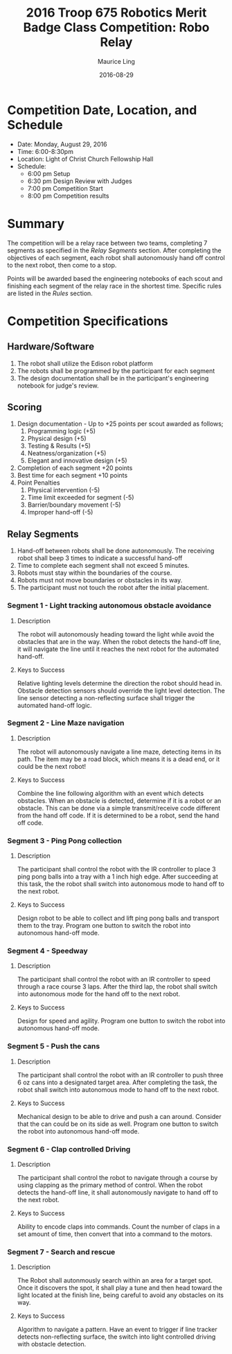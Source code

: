 #+TITLE: 2016 Troop 675 Robotics Merit Badge Class Competition:  Robo Relay
#+AUTHOR: Maurice Ling
#+DATE: 2016-08-29
* Competition Date, Location, and Schedule
  - Date:  Monday, August 29, 2016
  - Time:  6:00-8:30pm
  - Location:  Light of Christ Church Fellowship Hall
  - Schedule:
    - 6:00 pm Setup
    - 6:30 pm Design Review with Judges
    - 7:00 pm Competition Start
    - 8:00 pm Competition results
* Summary
  The competition will be a relay race between two teams, completing
  7 segments as specified in the /Relay Segments/ section.
  After completing the objectives of each segment, each robot shall 
  autonomously hand off control to the next robot, then come to a stop.
  
  Points will be awarded based the engineering notebooks of each scout and
  finishing each segment of the relay race in the shortest time.  Specific
  rules are listed in the /Rules/ section.

* Competition Specifications  
** Hardware/Software
   1. The robot shall utilize the Edison robot platform
   2. The robots shall be programmed by the participant for each segment
   3. The design documentation shall be in the
      participant's engineering notebook for judge's review.
** Scoring  
   1. Design documentation - Up to +25 points per scout awarded as follows;
      1) Programming logic (+5)
      2) Physical design (+5)
      3) Testing & Results (+5)
      4) Neatness/organization (+5)
      5) Elegant and innovative design (+5)
   2. Completion of each segment +20 points
   3. Best time for each segment +10 points
   4. Point Penalties
      1. Physical intervention (-5)
      2. Time limit exceeded for segment (-5)
      3. Barrier/boundary movement (-5)
      4. Improper hand-off (-5)
** Relay Segments
   1. Hand-off between robots shall be done autonomously.  The receiving robot
      shall beep 3 times to indicate a successful hand-off
   2. Time to complete each segment shall not exceed 5 minutes.
   3. Robots must stay within the boundaries of the course.
   4. Robots must not move boundaries or obstacles in its way.
   5. The participant must not touch the robot after the initial placement.
*** Segment 1 - Light tracking autonomous obstacle avoidance
**** Description
     The robot will autonomously heading toward the light while 
     avoid the obstacles that are in the way.  When the robot detects
     the hand-off line, it will navigate the line until it reaches the 
     next robot for the automated hand-off.
**** Keys to Success
     Relative lighting levels determine the direction the robot should 
     head in.  Obstacle detection sensors should override the 
     light level detection.  The line sensor detecting a non-reflecting surface
     shall trigger the automated hand-off logic.
*** Segment 2 - Line Maze navigation
**** Description
     The robot will autonomously navigate a line maze, detecting items in its path.
     The item may be a road block, which means it is a dead end, or it could
     be the next robot!  
**** Keys to Success
     Combine the line following algorithm with an event which detects obstacles.
     When an obstacle is detected, determine if it is a robot or an obstacle.
     This can be done via a simple transmit/receive code different from
     the hand off code.  If it is determined to be a robot, send the hand off
     code.
*** Segment 3 - Ping Pong collection
**** Description
     The participant shall control the robot with the IR controller to place
     3 ping pong balls into a tray with a 1 inch high edge.  After succeeding 
     at this task, the the robot shall switch into autonomous mode to hand off 
     to the next robot.
**** Keys to Success
     Design robot to be able to collect and lift ping pong balls and transport
     them to the tray. Program one button to switch the robot into autonomous
     hand-off mode.
*** Segment 4 - Speedway
**** Description    
     The participant shall control the robot with an IR controller to 
     speed through a race course 3 laps.  After the third lap, the
     robot shall switch into autonomous mode for the hand off to the next
     robot.
**** Keys to Success
     Design for speed and agility.  Program one button to switch the robot 
     into autonomous hand-off mode.
*** Segment 5 - Push the cans
**** Description
     The participant shall control the robot with an IR controller to
     push three 6 oz cans into a designated target area.  
     After completing the task, the robot shall switch into autonomous mode
     to hand off to the next robot.
**** Keys to Success
     Mechanical design to be able to drive and push a can around.
     Consider that the can could be on its side as well.
     Program one button to switch the robot into autonomous hand-off mode.
*** Segment 6 - Clap controlled Driving
**** Description
     The participant shall control the robot to navigate through a course
     by using clapping as the primary method of control.  When the robot
     detects the hand-off line, it shall autonomously navigate to hand off to
     the next robot.
**** Keys to Success
     Ability to encode claps into commands.  Count the number of claps in
     a set amount of time, then convert that into a command to the motors.
*** Segment 7 - Search and rescue
**** Description
     The Robot shall autonmously search within an area for a target spot.
     Once it discovers the spot, it shall play a tune and then 
     head toward the light located at the finish line, being careful to avoid
     any obstacles on its way.
**** Keys to Success
     Algorithm to navigate a pattern.  Have an event to trigger if line tracker
     detects non-reflecting surface, the switch into light controlled driving 
     with obstacle detection.
